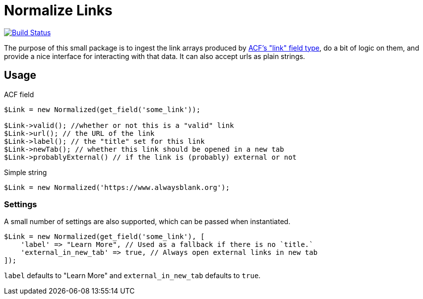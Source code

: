 = Normalize Links

image:https://travis-ci.org/alwaysblank/plumbing-normalize-links.svg?branch=dev["Build Status", link="https://travis-ci.org/alwaysblank/plumbing-normalize-links"]

The purpose of this small package is to ingest the link arrays produced by https://www.advancedcustomfields.com/resources/link/[ACF's "link" field type], do a bit of logic on them, and provide a nice interface for interacting with that data.
It can also accept urls as plain strings.

== Usage

.ACF field
[source,php]
----
$Link = new Normalized(get_field('some_link'));

$Link->valid(); //whether or not this is a "valid" link
$Link->url(); // the URL of the link
$Link->label(); // the "title" set for this link
$Link->newTab(); // whether this link should be opened in a new tab
$Link->probablyExternal() // if the link is (probably) external or not
----

.Simple string
[source,php]
----
$Link = new Normalized('https://www.alwaysblank.org');
----

=== Settings

A small number of settings are also supported, which can be passed when instantiated.

[source,php]
----
$Link = new Normalized(get_field('some_link'), [
    'label' => "Learn More", // Used as a fallback if there is no `title.`
    'external_in_new_tab' => true, // Always open external links in new tab
]);
----

`label` defaults to "Learn More" and `external_in_new_tab` defaults to `true`.
